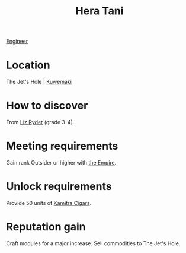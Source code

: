 :PROPERTIES:
:ID:       c7c72092-6fb9-4c3e-865b-d16661a11cdb
:END:
#+title: Hera Tani
[[id:952ef45f-df68-4524-bbd7-5f5a427494ef][Engineer]]

* Location
The Jet's Hole | [[id:39a3befe-923d-4b8c-9604-c8e0fd360384][Kuwemaki]]
* How to discover
From [[id:cb71ba02-e47b-4feb-a421-b1f2ecdce6f3][Liz Ryder]] (grade 3-4).
* Meeting requirements
Gain rank Outsider or higher with [[id:2891de55-e2d4-429c-b761-095a74482a02][the Empire]].
* Unlock requirements
Provide 50 units of [[id:fad057f3-a5e3-4dad-a5ab-f2b471a14862][Kamitra Cigars]].
* Reputation gain
Craft modules for a major increase.
Sell commodities to The Jet's Hole.
